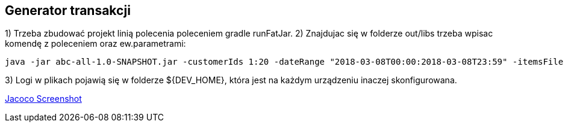 Generator transakcji
---------------------

1) Trzeba zbudować projekt linią polecenia poleceniem gradle runFatJar. 
2) Znajdujac się w folderze out/libs trzeba wpisac komendę z poleceniem oraz ew.parametrami: 

[source, java]
java -jar abc-all-1.0-SNAPSHOT.jar -customerIds 1:20 -dateRange "2018-03-08T00:00:2018-03-08T23:59" -itemsFile PATH_TO_ITEMS_CSV:\items.csv -itemsCount 5:15 -itemsQuantity 1:30 -eventsCount 1000 -outDir ./output


3) Logi w plikach pojawią się w folderze ${DEV_HOME}, która jest na każdym urządzeniu inaczej skonfigurowana.


https://github.com/timur27/Java-Study/blob/master/4%20-%20Transaction-Generator/jacocoScreen.png[Jacoco Screenshot]